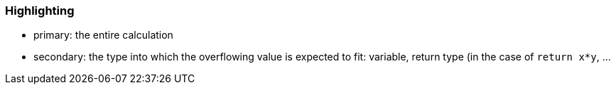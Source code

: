 === Highlighting

* primary: the entire calculation
* secondary: the type into which the overflowing value is expected to fit: variable, return type (in the case of ``++return x*y++``, ...

